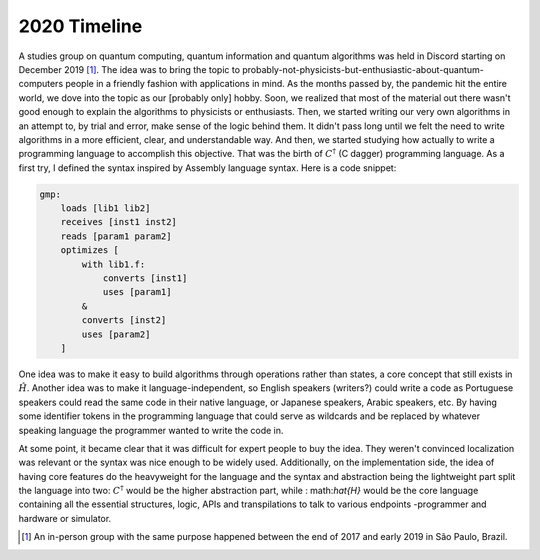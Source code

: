 .. _2020 timeline:

2020 Timeline
=============

A studies group on quantum computing, quantum information and quantum algorithms was held in Discord starting on December 2019 [1]_. The idea was to bring the topic to probably-not-physicists-but-enthusiastic-about-quantum-computers people in a friendly fashion with applications in mind. As the months passed by, the pandemic hit the entire world, we dove into the topic as our [probably only] hobby. Soon, we realized that most of the material out there wasn't good enough to explain the algorithms to physicists or enthusiasts. Then, we started writing our very own algorithms in an attempt to, by trial and error, make sense of the logic behind them. It didn't pass long until we felt the need to write algorithms in a more efficient, clear, and understandable way. And then, we started studying how actually to write a programming language to accomplish this objective. That was the birth of :math:`C^{\dagger}` (C dagger) programming language. As a first try, I defined the syntax inspired by Assembly language syntax. Here is a code snippet:

.. code-block::

    gmp:
        loads [lib1 lib2]
        receives [inst1 inst2]
        reads [param1 param2]
        optimizes [
            with lib1.f:
                converts [inst1]
                uses [param1]
            &
            converts [inst2]
            uses [param2]
        ]


One idea was to make it easy to build algorithms through operations rather than states, a core concept that still exists in :math:`\hat{H}`. Another idea was to make it language-independent, so English speakers (writers?) could write a code as Portuguese speakers could read the same code in their native language, or Japanese speakers, Arabic speakers, etc. By having some identifier tokens in the programming language that could serve as wildcards and be replaced by whatever speaking language the programmer wanted to write the code in.


At some point, it became clear that it was difficult for expert people to buy the idea. They weren't convinced localization was relevant or the syntax was nice enough to be widely used. Additionally, on the implementation side, the idea of having core features do the heavyweight for the language and the syntax and abstraction being the lightweight part split the language into two: :math:`C^{\dagger}` would be the higher abstraction part, while : math:`\hat{H}` would be the core language containing all the essential structures, logic, APIs and transpilations to talk to various endpoints -programmer and hardware or simulator.



.. [1] An in-person group with the same purpose happened between the end of 2017 and early 2019 in São Paulo, Brazil.
